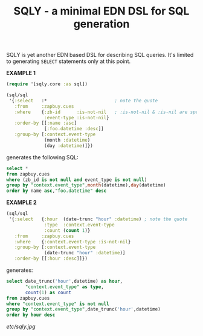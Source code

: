 #+TITLE: SQLY - a minimal EDN DSL for SQL generation

SQLY is yet another EDN based DSL for describing SQL queries. It's limited to generating =SELECT= statements only at this point.

*EXAMPLE 1*
#+BEGIN_SRC clojure
  (require '[sqly.core :as sql])

  (sql/sql
   '{:select   :*                         ; note the quote
     :from     :zapbuy.cues
     :where    {:zb-id      :is-not-nil   ; :is-not-nil & :is-nil are special
                :event-type :is-not-nil}
     :order-by [[:name :asc]
                [:foo.datetime :desc]]
     :group-by [:context.event-type
                (month :datetime)
                (day :datetime)]})
#+END_SRC

generates the following SQL:

#+BEGIN_SRC sql
  select *
  from zapbuy.cues
  where (zb_id is not null and event_type is not null)
  group by "context.event_type",month(datetime),day(datetime)
  order by name asc,"foo.datetime" desc
#+END_SRC

*EXAMPLE 2*
#+BEGIN_SRC clojure
  (sql/sql
   '{:select   {:hour  (date-trunc "hour" :datetime) ; note the quote
                :type  :context.event-type
                :count (count 1)}
     :from     :zapbuy.cues
     :where    {:context.event-type :is-not-nil}
     :group-by [:context.event-type
                (date-trunc "hour" :datetime)]
     :order-by [[:hour :desc]]})
#+END_SRC

generates:

#+BEGIN_SRC sql
  select date_trunc('hour',datetime) as hour,
         "context.event_type" as type,
         count(1) as count
  from zapbuy.cues
  where "context.event_type" is not null
  group by "context.event_type",date_trunc('hour',datetime)
  order by hour desc
#+END_SRC

#+CAPTION: sqly
[[etc/sqly.jpg]]
